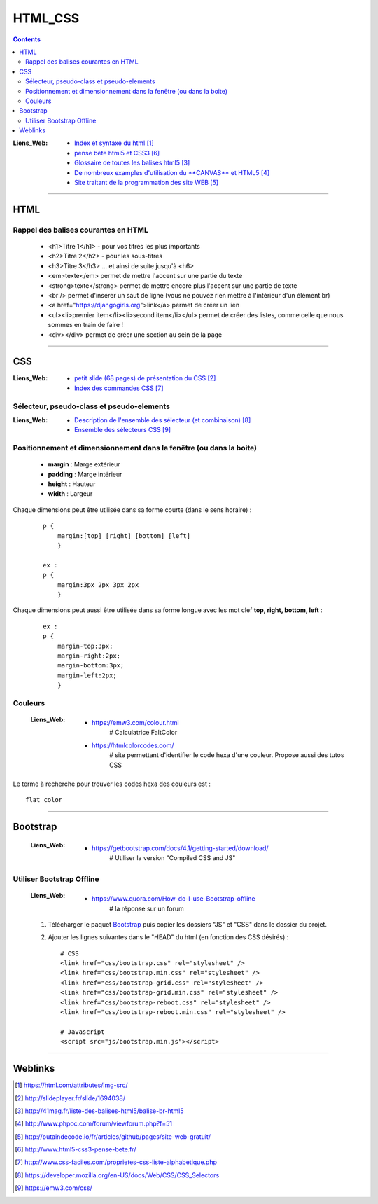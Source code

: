 ========
HTML_CSS
========

.. contents::
   :backlinks: top
   :depth: 3

:Liens_Web:
            * `Index et syntaxe du html`_

            * `pense bête html5 et CSS3`_

              
            * `Glossaire de toutes les balises html5`_
                
            * `De nombreux examples d'utilisation du **CANVAS** et HTML5`_
                
            * `Site traitant de la programmation des site WEB`_


.. _`Index et syntaxe du html`: https://html.com/attributes/img-src/
.. _`petit slide (68 pages) de présentation du CSS`: http://slideplayer.fr/slide/1694038/
.. _`Glossaire de toutes les balises html5`: http://41mag.fr/liste-des-balises-html5/balise-br-html5
.. _`De nombreux examples d'utilisation du **CANVAS** et HTML5`: http://www.phpoc.com/forum/viewforum.php?f=51
.. _`Site traitant de la programmation des site WEB`: http://putaindecode.io/fr/articles/github/pages/site-web-gratuit/

####

.. index::
   single: HTML
   single: WEB; HTML

----
HTML
----

Rappel des balises courantes en HTML
====================================

    * <h1>Titre 1</h1> - pour vos titres les plus importants
    
    * <h2>Titre 2</h2> - pour les sous-titres
    
    * <h3>Titre 3</h3> ... et ainsi de suite jusqu'à <h6>
    
    * <em>texte</em> permet de mettre l'accent sur une partie du texte
    
    * <strong>texte</strong> permet de mettre encore plus l'accent sur une partie de texte
    
    * <br /> permet d'insérer un saut de ligne (vous ne pouvez rien mettre à l'intérieur d'un élément br)
    
    * <a href="https://djangogirls.org">link</a> permet de créer un lien
    
    * <ul><li>premier item</li><li>second item</li></ul> permet de créer des listes, comme celle que nous sommes en train de faire !
    
    * <div></div> permet de créer une section au sein de la page

####

.. index::
   single: CSS
   single: WEB; CSS

---
CSS
---

:Liens_Web:

            * `petit slide (68 pages) de présentation du CSS`_
            * `Index des commandes CSS`_
            
.. _`pense bête html5 et CSS3`: http://www.html5-css3-pense-bete.fr/
.. _`Index des commandes CSS`: http://www.css-faciles.com/proprietes-css-liste-alphabetique.php

Sélecteur, pseudo-class et pseudo-elements
==========================================

:Liens_Web:
        * `Description de l'ensemble des sélecteur (et combinaison)`_

        * `Ensemble des sélecteurs CSS`_

.. _`Description de l'ensemble des sélecteur (et combinaison)`: https://developer.mozilla.org/en-US/docs/Web/CSS/CSS_Selectors
.. _`Ensemble des sélecteurs CSS`: https://emw3.com/css/

Positionnement et dimensionnement dans la fenêtre (ou dans la boite)
====================================================================

    .. image:: ./images/dimensionnement.png
        :width: 400 px
        :align: center

    * **margin** : Marge extérieur
    * **padding** : Marge intérieur
    * **height** : Hauteur
    * **width** : Largeur

Chaque dimensions peut être utilisée dans sa forme courte (dans le sens horaire) :

    .. image:: ./images/rotation_propriete.PNG
        :width: 400 px
        :align: center

    ::

        p {
            margin:[top] [right] [bottom] [left]
            }

        ex :
        p {
            margin:3px 2px 3px 2px
            }

Chaque dimensions peut aussi être utilisée dans sa forme longue avec les mot clef 
**top, right, bottom, left** :

    ::

        ex :
        p {
            margin-top:3px;
            margin-right:2px;
            margin-bottom:3px;
            margin-left:2px;
            }

Couleurs
========

    :Liens_Web:
            * https://emw3.com/colour.html
                # Calculatrice FaltColor
                
            * https://htmlcolorcodes.com/
                # site permettant d'identifier le code hexa d'une couleur. Propose aussi des tutos CSS

Le terme à recherche pour trouver les codes hexa des couleurs est : ::

    flat color

####

.. index::
    single: Bootstrap
   single: CSS; Bootstrap
   single: WEB; Bootstrap

---------
Bootstrap
---------

    :Liens_Web:
            * https://getbootstrap.com/docs/4.1/getting-started/download/
                # Utiliser la version "Compiled CSS and JS"

Utiliser Bootstrap Offline
==========================

    :Liens_Web:
            * https://www.quora.com/How-do-I-use-Bootstrap-offline
                # la réponse sur un forum

    #. Télécharger le paquet `Bootstrap <https://getbootstrap.com/docs/4.1/getting-started/download/>`_
       puis copier les dossiers "JS" et "CSS" dans le dossier du projet.

    #. Ajouter les lignes suivantes dans le "HEAD" du html (en fonction des CSS désirés) : ::

        # CSS
        <link href="css/bootstrap.css" rel="stylesheet" />
        <link href="css/bootstrap.min.css" rel="stylesheet" />
        <link href="css/bootstrap-grid.css" rel="stylesheet" />
        <link href="css/bootstrap-grid.min.css" rel="stylesheet" />
        <link href="css/bootstrap-reboot.css" rel="stylesheet" />
        <link href="css/bootstrap-reboot.min.css" rel="stylesheet" />

        # Javascript
        <script src="js/bootstrap.min.js"></script>

####

--------
Weblinks
--------

.. target-notes::